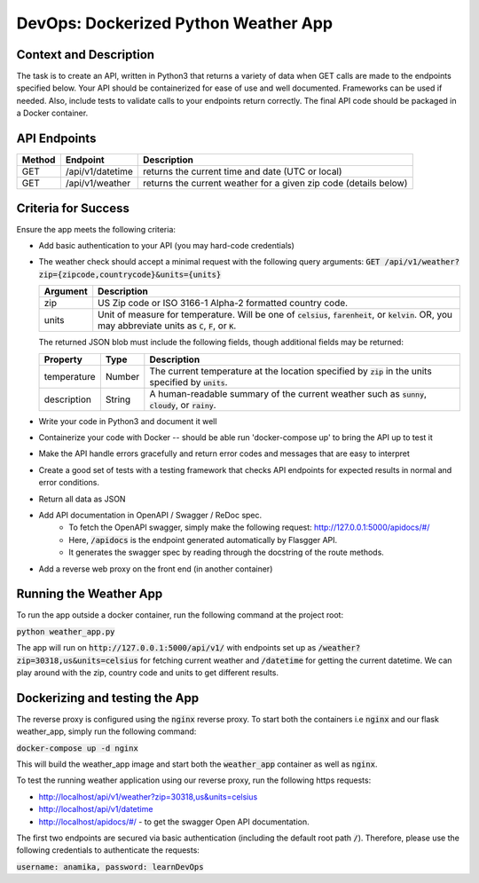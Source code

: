 DevOps: Dockerized Python Weather App
=====================================

Context and Description
-----------------------

The task is to create an API, written in Python3 that returns a
variety of data when GET calls are made to the endpoints specified below.
Your API should be containerized for ease of use and well documented.
Frameworks can be used if needed. Also, include tests to validate calls
to your endpoints return correctly. The final API code should be packaged
in a Docker container.

API Endpoints
-------------

====== ================ =================================================================
Method Endpoint         Description
====== ================ =================================================================
GET    /api/v1/datetime returns the current time and date (UTC or local)
GET    /api/v1/weather  returns the current weather for a given zip code (details below)
====== ================ =================================================================

Criteria for Success
--------------------
Ensure the app meets the following criteria:

* Add basic authentication to your API (you may hard-code credentials)
* The weather check should accept a minimal request with the following query arguments: :code:`GET /api/v1/weather?zip={zipcode,countrycode}&units={units}`

  .. list-table::
    :header-rows: 1
    :widths: 12 112

    * - Argument
      - Description
    * - zip
      - US Zip code or ISO 3166-1 Alpha-2 formatted country code.
    * - units
      - Unit of measure for temperature. Will be one of :code:`celsius`, :code:`farenheit`, or :code:`kelvin`.  OR, you
        may abbreviate units as :code:`C`, :code:`F`, or :code:`K`.

  The returned JSON blob must include the following fields, though additional fields may be returned:

  .. list-table::
    :header-rows: 1
    :widths: 12 12 112

    * - Property
      - Type
      - Description
    * - temperature
      - Number
      - The current temperature at the location specified by :code:`zip` in the units specified by :code:`units`.
    * - description
      - String
      - A human-readable summary of the current weather such as :code:`sunny`, :code:`cloudy`, or :code:`rainy`.
* Write your code in Python3 and document it well
* Containerize your code with Docker -- should be able
  run 'docker-compose up' to bring the API up to test it
* Make the API  handle errors gracefully and return error codes and messages
  that are easy to interpret
* Create a good set of tests with a testing framework that checks API endpoints for
  expected results in normal and error conditions.
* Return all data as JSON
* Add API documentation in OpenAPI / Swagger / ReDoc spec.
    * To fetch the OpenAPI swagger, simply make the following request:
      http://127.0.0.1:5000/apidocs/#/
    * Here, :code:`/apidocs` is the endpoint generated automatically by Flasgger API.
    * It generates the swagger spec by reading through the docstring of the route methods.
* Add a reverse web proxy on the front end (in another container)

Running the Weather App
-----------------------

To run the app outside a docker container, run the following command at the
project root:

:code:`python weather_app.py`

The app will run on :code:`http://127.0.0.1:5000/api/v1/` with endpoints set
up as :code:`/weather?zip=30318,us&units=celsius` for fetching current weather
and :code:`/datetime` for getting the current datetime. We can play around with
the zip, country code and units to get different results.

Dockerizing and testing the App
-------------------------------
The reverse proxy is configured using the :code:`nginx` reverse proxy. To start both the
containers i.e :code:`nginx` and our flask weather_app, simply run the following command:

:code:`docker-compose up -d nginx`

This will build the weather_app image and start both the :code:`weather_app` container as
well as :code:`nginx`.

To test the running weather application using our reverse proxy, run the following https
requests:

* http://localhost/api/v1/weather?zip=30318,us&units=celsius
* http://localhost/api/v1/datetime
* http://localhost/apidocs/#/ - to get the swagger Open API documentation.

The first two endpoints are secured via basic authentication (including the default root path
:code:`/`). Therefore, please use the following credentials to authenticate the requests:

:code:`username: anamika, password: learnDevOps`